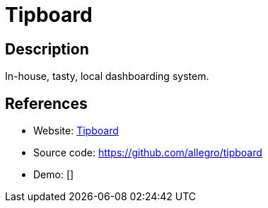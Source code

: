 = Tipboard

:Name:          Tipboard
:Language:      Tipboard
:License:       Apache-2.0
:Topic:         Personal Dashboards
:Category:      
:Subcategory:   

// END-OF-HEADER. DO NOT MODIFY OR DELETE THIS LINE

== Description

In-house, tasty, local dashboarding system.

== References

* Website: http://allegro.tech/tipboard/[Tipboard]
* Source code: https://github.com/allegro/tipboard[https://github.com/allegro/tipboard]
* Demo: []

